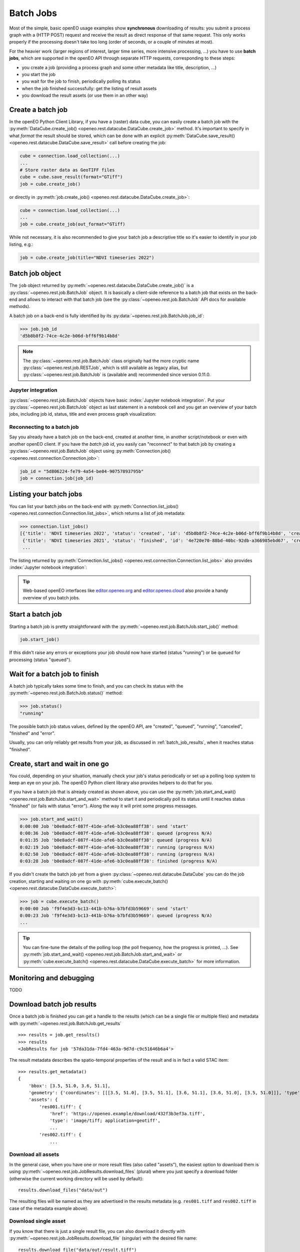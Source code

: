 .. _batch_jobs:

.. index::
    single: batch job
    see: job; batch job

============
Batch Jobs
============

Most of the simple, basic openEO usage examples show **synchronous** downloading of results:
you submit a process graph with a (HTTP POST) request and receive the result
as direct response of that same request.
This only works properly if the processing doesn't take too long (order of seconds, or a couple of minutes at most).

For the heavier work (larger regions of interest, larger time series, more intensive processing, ...)
you have to use **batch jobs**, which are supported in the openEO API through separate HTTP requests, corresponding to these steps:

- you create a job (providing a process graph and some other metadata like title, description, ...)
- you start the job
- you wait for the job to finish, periodically polling its status
- when the job finished successfully: get the listing of result assets
- you download the result assets (or use them in an other way)


.. index:: batch job; create

Create a batch job
===================

In the openEO Python Client Library, if you have a (raster) data cube, you can easily
create a batch job with the :py:meth:`DataCube.create_job() <openeo.rest.datacube.DataCube.create_job>` method.
It's important to specify in what *format* the result should be stored,
which can be done with an explicit :py:meth:`DataCube.save_result() <openeo.rest.datacube.DataCube.save_result>` call before creating the job:

.. code-block:: python

    cube = connection.load_collection(...)
    ...
    # Store raster data as GeoTIFF files
    cube = cube.save_result(format="GTiff")
    job = cube.create_job()

or directly in :py:meth:`job.create_job() <openeo.rest.datacube.DataCube.create_job>`:

.. code-block:: python

    cube = connection.load_collection(...)
    ...
    job = cube.create_job(out_format="GTiff)

While not necessary, it is also recommended to give your batch job a descriptive title
so it's easier to identify in your job listing, e.g.:

.. code-block:: python

    job = cube.create_job(title="NDVI timeseries 2022")



.. index:: batch job; object

Batch job object
=================

The ``job`` object returned by :py:meth:`~openeo.rest.datacube.DataCube.create_job()`
is a :py:class:`~openeo.rest.job.BatchJob` object.
It is basically a client-side reference to a batch job that exists on the back-end
and allows to interact with that batch job
(see the :py:class:`~openeo.rest.job.BatchJob` API docs for
available methods).


A batch job on a back-end is fully identified by its
:py:data:`~openeo.rest.job.BatchJob.job_id`:

.. code-block:: pycon

    >>> job.job_id
    'd5b8b8f2-74ce-4c2e-b06d-bff6f9b14b8d'

.. note::
    The :py:class:`~openeo.rest.job.BatchJob` class originally had
    the more cryptic name :py:class:`~openeo.rest.job.RESTJob`,
    which is still available as legacy alias,
    but :py:class:`~openeo.rest.job.BatchJob` is (available and) recommended since version 0.11.0.


Jupyter integration
--------------------

:py:class:`~openeo.rest.job.BatchJob` objects have basic :index:`Jupyter notebook integration`.
Put your :py:class:`~openeo.rest.job.BatchJob` object as last statement
in a notebook cell and you get an overview of your batch jobs,
including job id, status, title and even process graph visualization:

.. image:: _static/images/batchjobs-jupyter-created.png


Reconnecting to a batch job
----------------------------

Say you already have a batch job on the back-end, created at another time,
in another script/notebook or even with another openEO client.
If you have the *batch job id*, you easily can "reconnect" to that batch job
by creating a :py:class:`~openeo.rest.job.BatchJob` object
using :py:meth:`Connection.job() <openeo.rest.connection.Connection.job>`:

.. code-block:: python

    job_id = "5d806224-fe79-4a54-be04-90757893795b"
    job = connection.job(job_id)


.. index:: batch job; listing

Listing your batch jobs
========================

You can list your batch jobs on the back-end with
:py:meth:`Connection.list_jobs() <openeo.rest.connection.Connection.list_jobs>`, which returns a list of job metadata:

.. code-block:: pycon

    >>> connection.list_jobs()
    [{'title': 'NDVI timeseries 2022', 'status': 'created', 'id': 'd5b8b8f2-74ce-4c2e-b06d-bff6f9b14b8d', 'created': '2022-06-08T08:58:11Z'},
     {'title': 'NDVI timeseries 2021', 'status': 'finished', 'id': '4e720e70-88bd-40bc-92db-a366985ebd67', 'created': '2022-06-04T14:46:06Z'},
     ...

The listing returned by :py:meth:`Connection.list_jobs() <openeo.rest.connection.Connection.list_jobs>`
also provides :index:`Jupyter notebook integration`:

.. image:: _static/images/batchjobs-jupyter-listing.png


.. tip::

    Web-based openEO interfaces like
    `editor.openeo.org <https://editor.openeo.org/>`_
    and `editor.openeo.cloud <https://editor.openeo.cloud/>`_
    also provide a handy overview of you batch jobs.



.. index:: batch job; start

Start a batch job
=================

Starting a batch job is pretty straightforward with the
:py:meth:`~openeo.rest.job.BatchJob.start_job()` method:

.. code-block:: python

    job.start_job()

If this didn't raise any errors or exceptions your job
should now have started (status "running")
or be queued for processing (status "queued").


.. index:: batch job; status

Wait for a batch job to finish
==============================

A batch job typically takes some time to finish,
and you can check its status with the :py:meth:`~openeo.rest.job.BatchJob.status()` method:

.. code-block:: pycon

    >>> job.status()
    "running"

The possible batch job status values, defined by the openEO API, are
"created", "queued", "running", "canceled", "finished" and "error".

Usually, you can only reliably get results from your job,
as discussed in :ref:`batch_job_results`,
when it reaches status "finished".


.. index:: batch job; polling

Create, start and wait in one go
=================================

You could, depending on your situation, manually check your job's status periodically
or set up a polling loop system to keep an eye on your job.
The openEO Python client library also provides helpers to do that for you.

If you have a batch job that is already created as shown above, you can use
the :py:meth:`job.start_and_wait() <openeo.rest.job.BatchJob.start_and_wait>` method
to start it and periodically poll its status until it reaches status "finished" (or fails with status "error").
Along the way it will print some progress messages.

.. code-block:: pycon

    >>> job.start_and_wait()
    0:00:00 Job 'b0e8adcf-087f-41de-afe6-b3c0ea88ff38': send 'start'
    0:00:36 Job 'b0e8adcf-087f-41de-afe6-b3c0ea88ff38': queued (progress N/A)
    0:01:35 Job 'b0e8adcf-087f-41de-afe6-b3c0ea88ff38': queued (progress N/A)
    0:02:19 Job 'b0e8adcf-087f-41de-afe6-b3c0ea88ff38': running (progress N/A)
    0:02:50 Job 'b0e8adcf-087f-41de-afe6-b3c0ea88ff38': running (progress N/A)
    0:03:28 Job 'b0e8adcf-087f-41de-afe6-b3c0ea88ff38': finished (progress N/A)


If you didn't create the batch job yet from a given :py:class:`~openeo.rest.datacube.DataCube`
you can do the job creation, starting and waiting on one go
with :py:meth:`cube.execute_batch() <openeo.rest.datacube.DataCube.execute_batch>`:

.. code-block:: pycon

    >>> job = cube.execute_batch()
    0:00:00 Job 'f9f4e3d3-bc13-441b-b76a-b7bfd3b59669': send 'start'
    0:00:23 Job 'f9f4e3d3-bc13-441b-b76a-b7bfd3b59669': queued (progress N/A)
    ...

.. tip::

    You can fine-tune the details of the polling loop (the poll frequency,
    how the progress is printed, ...).
    See :py:meth:`job.start_and_wait() <openeo.rest.job.BatchJob.start_and_wait>`
    or :py:meth:`cube.execute_batch() <openeo.rest.datacube.DataCube.execute_batch>`
    for more information.


Monitoring and debugging
=========================

TODO



.. index:: batch job; results

.. _batch_job_results:

Download batch job results
==========================

Once a batch job is finished you can get a handle to the results
(which can be a single file or multiple files) and metadata
with :py:meth:`~openeo.rest.job.BatchJob.get_results` ::

    >>> results = job.get_results()
    >>> results
    <JobResults for job '57da31da-7fd4-463a-9d7d-c9c51646b6a4'>

The result metadata describes the spatio-temporal properties of the result
and is in fact a valid STAC item::

    >>> results.get_metadata()
    {
        'bbox': [3.5, 51.0, 3.6, 51.1],
        'geometry': {'coordinates': [[[3.5, 51.0], [3.5, 51.1], [3.6, 51.1], [3.6, 51.0], [3.5, 51.0]]], 'type': 'Polygon'},
        'assets': {
            'res001.tiff': {
                'href': 'https://openeo.example/download/432f3b3ef3a.tiff',
                'type': 'image/tiff; application=geotiff',
                ...
            'res002.tiff': {
                ...


Download all assets
--------------------

In the general case, when you have one or more result files (also called "assets"),
the easiest option to download them is
using :py:meth:`~openeo.rest.job.JobResults.download_files` (plural)
where you just specify a download folder
(otherwise the current working directory will be used by default)::

    results.download_files("data/out")

The resulting files will be named as they are advertised in the results metadata
(e.g. ``res001.tiff`` and ``res002.tiff`` in case of the metadata example above).


Download single asset
---------------------

If you know that there is just a single result file, you can also download it directly with
:py:meth:`~openeo.rest.job.JobResults.download_file` (singular) with the desired file name::

    results.download_file("data/out/result.tiff")

This will fail however if there are multiple assets in the job result
(like in the metadata example above).
In that case you can still download a single by specifying which one you
want to download with the ``name`` argument::

    result.download_file("data/out/result.tiff", name="res002.tiff")


Fine-grained asset downloads
----------------------------

If you need a bit more control over which asset to download and how,
you can iterate over the result assets explicitly
and download these :py:class:`~openeo.rest.job.ResultAsset` instances
with :py:meth:`~openeo.rest.job.ResultAsset.download`, like this::

    for asset in results.get_assets():
        if asset.metadata["type"].startswith("image/tiff"):
            asset.download("data/out/result-v2-" + asset.name)


Directly load batch job results
===============================

If you want to skip downloading an asset to disk, you can also load it directly.
For example, load a JSON asset with :py:meth:`~openeo.rest.job.ResultAsset.load_json`::

    >>> asset.metadata
    {"type": "application/json", "href": "https://openeo.example/download/432f3b3ef3a.json"}
    >>> data = asset.load_json()
    >>> data
    {"2021-02-24T10:59:23Z": [[3, 2, 5], [3, 4, 5]], ....}

